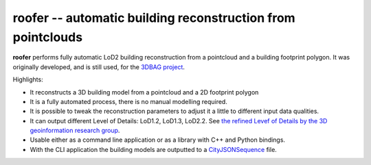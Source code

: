 
roofer -- automatic building reconstruction from pointclouds
============================================================

**roofer** performs fully automatic LoD2 building reconstruction from a pointcloud and a building footprint polygon. It was originally developed, and is still used, for the `3DBAG project <https://3dbag.nl>`_.

.. image:: _static/img/banner.png
  :width: 800
  :alt: The roofer reconsruction algorithm

Highlights:

+ It reconstructs a 3D building model from a pointcloud and a 2D footprint polygon
+ It is a fully automated process, there is no manual modelling required.
+ It is possible to tweak the reconstruction parameters to adjust it a little to different input data qualities.
+ It can output different Level of Details: LoD1.2, LoD1.3, LoD2.2. See `the refined Levef of Details by the 3D geoinformation research group <https://3d.bk.tudelft.nl/lod/>`_.
+ Usable either as a command line application or as a library with C++ and Python bindings.
+ With the CLI application the building models are outputted to a `CityJSONSequence <https://www.cityjson.org/cityjsonseq/>`_ file.
